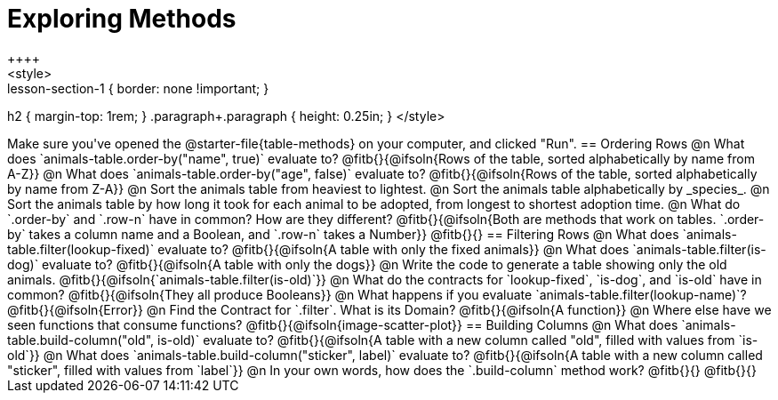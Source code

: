 = Exploring Methods
++++
<style>
.lesson-section-1 { border: none !important; }
h2 { margin-top: 1rem; }
.paragraph+.paragraph { height: 0.25in; }
</style>
++++
Make sure you've opened the @starter-file{table-methods} on your computer, and clicked "Run".

== Ordering Rows
@n What does `animals-table.order-by("name", true)` evaluate to?

@fitb{}{@ifsoln{Rows of the table, sorted alphabetically by name from A-Z}}

@n What does `animals-table.order-by("age", false)` evaluate to?

@fitb{}{@ifsoln{Rows of the table, sorted alphabetically by name from Z-A}}

@n Sort the animals table from heaviest to lightest.

@n Sort the animals table alphabetically by _species_.

@n Sort the animals table by how long it took for each animal to be adopted, from longest to shortest adoption time.

@n What do `.order-by` and `.row-n` have in common? How are they different?

@fitb{}{@ifsoln{Both are methods that work on tables. `.order-by` takes a column name and a Boolean, and `.row-n` takes a Number}}

@fitb{}{}

== Filtering Rows
@n What does `animals-table.filter(lookup-fixed)` evaluate to?

@fitb{}{@ifsoln{A table with only the fixed animals}}

@n What does `animals-table.filter(is-dog)` evaluate to?

@fitb{}{@ifsoln{A table with only the dogs}}

@n Write the code to generate a table showing only the old animals. @fitb{}{@ifsoln{`animals-table.filter(is-old)`}}

@n What do the contracts for `lookup-fixed`, `is-dog`, and `is-old` have in common?

@fitb{}{@ifsoln{They all produce Booleans}}

@n What happens if you evaluate `animals-table.filter(lookup-name)`? @fitb{}{@ifsoln{Error}}

@n Find the Contract for `.filter`. What is its Domain? @fitb{}{@ifsoln{A function}}

@n Where else have we seen functions that consume functions? @fitb{}{@ifsoln{image-scatter-plot}}

== Building Columns
@n What does `animals-table.build-column("old", is-old)` evaluate to?

@fitb{}{@ifsoln{A table with a new column called "old", filled with values from `is-old`}}

@n What does `animals-table.build-column("sticker", label)` evaluate to?

@fitb{}{@ifsoln{A table with a new column called "sticker", filled with values from `label`}}

@n In your own words, how does the `.build-column` method work?

@fitb{}{}

@fitb{}{}
